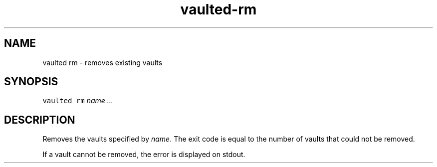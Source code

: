 .TH vaulted\-rm 1
.SH NAME
.PP
vaulted rm \- removes existing vaults
.SH SYNOPSIS
.PP
\fB\fCvaulted rm\fR \fIname\fP \fI\&...\fP
.SH DESCRIPTION
.PP
Removes the vaults specified by \fIname\fP\&. The exit code is equal to the number of
vaults that could not be removed.
.PP
If a vault cannot be removed, the error is displayed on stdout.
